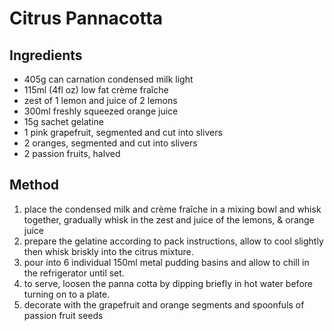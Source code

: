 * Citrus Pannacotta

** Ingredients

- 405g can carnation condensed milk light
- 115ml (4fl oz) low fat crème fraîche
- zest of 1 lemon and juice of 2 lemons
- 300ml freshly squeezed orange juice
- 15g sachet gelatine
- 1 pink grapefruit, segmented and cut into slivers
- 2 oranges, segmented and cut into slivers
- 2 passion fruits, halved

** Method

1. place the condensed milk and crème fraîche in a mixing bowl and whisk
   together, gradually whisk in the zest and juice of the lemons, &
   orange juice
2. prepare the gelatine according to pack instructions, allow to cool
   slightly then whisk briskly into the citrus mixture.
3. pour into 6 individual 150ml metal pudding basins and allow to chill
   in the refrigerator until set.
4. to serve, loosen the panna cotta by dipping briefly in hot water
   before turning on to a plate.
5. decorate with the grapefruit and orange segments and spoonfuls of
   passion fruit seeds
